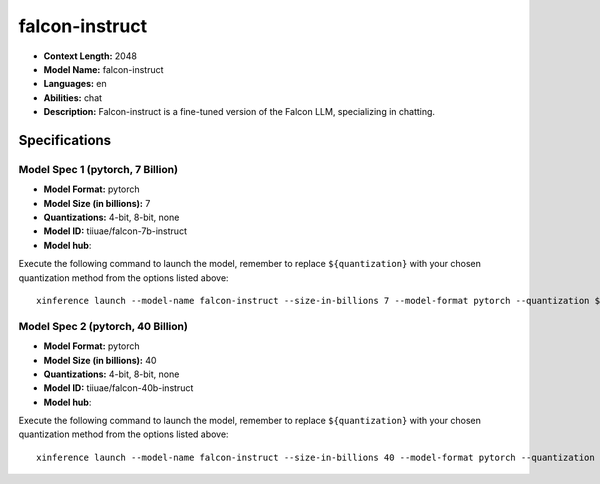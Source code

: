 .. _models_llm_falcon-instruct:

========================================
falcon-instruct
========================================

- **Context Length:** 2048
- **Model Name:** falcon-instruct
- **Languages:** en
- **Abilities:** chat
- **Description:** Falcon-instruct is a fine-tuned version of the Falcon LLM, specializing in chatting.

Specifications
^^^^^^^^^^^^^^


Model Spec 1 (pytorch, 7 Billion)
++++++++++++++++++++++++++++++++++++++++

- **Model Format:** pytorch
- **Model Size (in billions):** 7
- **Quantizations:** 4-bit, 8-bit, none
- **Model ID:** tiiuae/falcon-7b-instruct
- **Model hub**: 

Execute the following command to launch the model, remember to replace ``${quantization}`` with your
chosen quantization method from the options listed above::

   xinference launch --model-name falcon-instruct --size-in-billions 7 --model-format pytorch --quantization ${quantization}


Model Spec 2 (pytorch, 40 Billion)
++++++++++++++++++++++++++++++++++++++++

- **Model Format:** pytorch
- **Model Size (in billions):** 40
- **Quantizations:** 4-bit, 8-bit, none
- **Model ID:** tiiuae/falcon-40b-instruct
- **Model hub**: 

Execute the following command to launch the model, remember to replace ``${quantization}`` with your
chosen quantization method from the options listed above::

   xinference launch --model-name falcon-instruct --size-in-billions 40 --model-format pytorch --quantization ${quantization}

